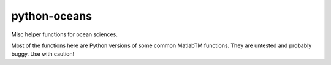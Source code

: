 python-oceans
=============

.. image:: https://badge.fury.io/py/oceans.png
   :target: http://badge.fury.io/py/oceans
.. image:: https://api.travis-ci.org/pyoceans/python-oceans.png?branch=master
   :target: https://travis-ci.org/pyoceans/python-oceans
.. image:: https://zenodo.org/badge/11956337.svg
   :target: https://zenodo.org/badge/latestdoi/11956337


Misc helper functions for ocean sciences.

Most of the functions here are Python versions of some common MatlabTM functions.
They are untested and probably buggy. Use with caution!
